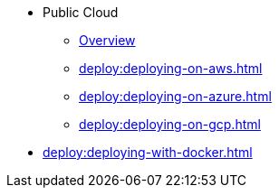 * Public Cloud
** xref:deploy:deploying-in-cloud.adoc[Overview]
** xref:deploy:deploying-on-aws.adoc[]
** xref:deploy:deploying-on-azure.adoc[]
** xref:deploy:deploying-on-gcp.adoc[]
* xref:deploy:deploying-with-docker.adoc[]
